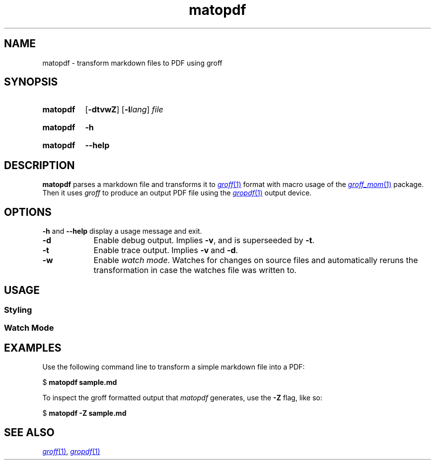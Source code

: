 .\" Copyright 2024, Sven Schober <av3sch@gmail.com>
.\"
.\" SPDX-License-Identifier: MIT
.\"
.TH matopdf 1 (date) "MaTo Tools man-pages (unreleased)"
.SH NAME
matopdf
\-
transform markdown files to PDF using groff
.SH SYNOPSIS
.SY matopdf
.RB [ \-dtvwZ ]
.RB [ \-l\c
.IR lang ]
.I file
.YS
.
.P
.SY matopdf
.B \-h
.YS
.
.SY matopdf
.B \-\-help
.YS
.
.SH DESCRIPTION
.B matopdf
parses a markdown file and transforms it to
.MR groff 1
format with macro usage of the
.MR groff_mom 1
package.
Then it uses
.I groff
to produce an output PDF file
using the
.MR gropdf 1
output device.
.
.SH OPTIONS
.
.B \-h
and
.B \-\-help
display a usage message and exit.
.
.
.TP 9n \" "-m name" + 2n
.B \-d
Enable debug output. Implies
.BR \-v ,
and is superseeded by
.BR \-t .
.
.
.TP
.B \-t
Enable trace output. Implies
.BR \-v\~ and\~ \-d .
.
.TP
.B \-w
Enable
.IR "watch mode" .
Watches for changes on source files and automatically reruns the
transformation in case the watches file was written to.
.
.SH USAGE
.
.SS Styling
.
.SS Watch Mode
.
.SH EXAMPLES
Use the following command line to transform a simple markdown
file into a PDF:
.P
.EX
.RB $\~ "matopdf sample.md"
.EE
.P
To inspect the groff formatted output that
.I matopdf
generates, use the
.B \-Z
flag, like so:
.P
.EX
.RB $\~ "matopdf -Z sample.md"
.EE
.SH SEE ALSO
.MR groff 1 ,
.MR gropdf 1
